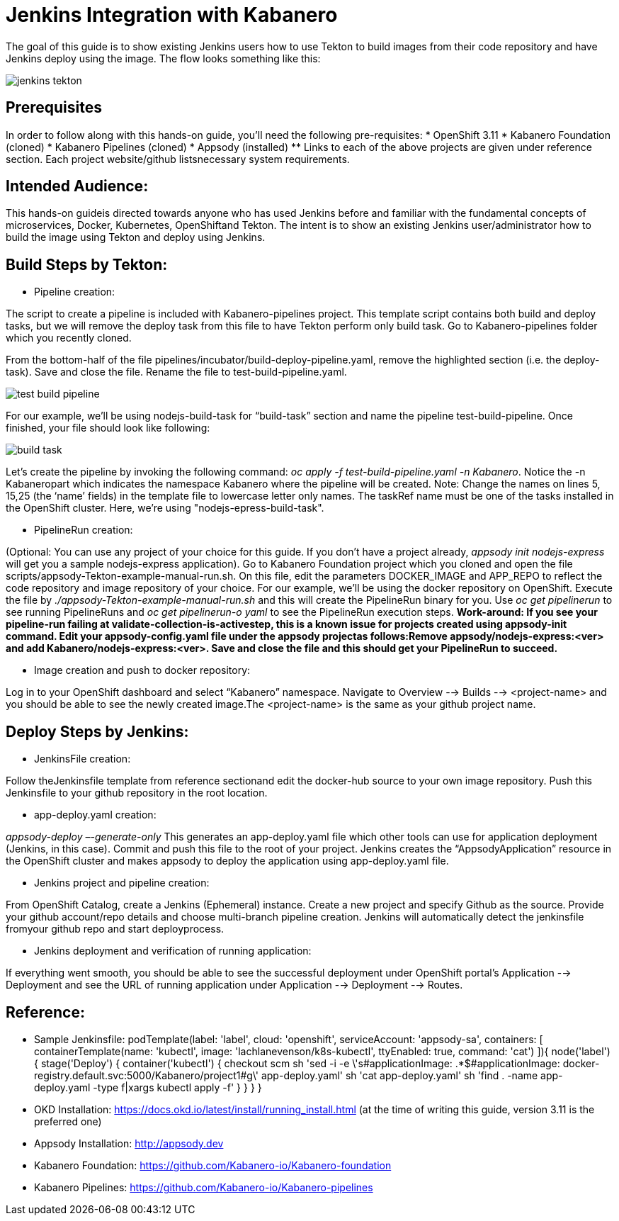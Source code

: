 :page-layout: doc
:page-doc-category: Reference
:page-title: Jenkins Integration with Kabanero
:sectanchors:
= Jenkins Integration with Kabanero

The goal of this guide is to show existing Jenkins users how to use Tekton to build images from their code repository and have Jenkins deploy using the image. The flow looks something like this:

image::/docs/img/jenkins-tekton.png[]

== Prerequisites
In order to follow along with this hands-on guide, you’ll need the following pre-requisites:
* OpenShift 3.11 
* Kabanero Foundation (cloned)
* Kabanero Pipelines (cloned)
* Appsody (installed)
** Links to each of the above projects are given under reference section. Each project website/github listsnecessary system requirements.

== Intended Audience:
This hands-on guideis directed towards anyone who has used Jenkins before and familiar with the  fundamental  concepts  of  microservices,  Docker,  Kubernetes, OpenShiftand  Tekton.  The intent is to show an existing Jenkins user/administrator how to build the image using Tekton and deploy using Jenkins.

== Build Steps by Tekton:

* Pipeline creation:

The script to create a pipeline is included with Kabanero-pipelines project. This template script contains both build and deploy tasks, but we will remove the deploy task from this file to have Tekton perform only build task. Go to Kabanero-pipelines folder which you recently cloned.

From the bottom-half of the file pipelines/incubator/build-deploy-pipeline.yaml, remove the highlighted section (i.e. the deploy-task). Save and close the file. Rename the file to test-build-pipeline.yaml.

image::/docs/img/test-build-pipeline.png[]

For our example, we’ll be using nodejs-build-task for “build-task” section and name the pipeline test-build-pipeline. Once finished, your file should look like following:

image::/docs/img/build-task.png[]

Let’s create the pipeline by invoking the following command: _oc apply -f test-build-pipeline.yaml -n Kabanero_. Notice the -n Kabaneropart which indicates the namespace Kabanero where the pipeline will be created. Note: Change the names on lines 5, 15,25 (the ‘name’ fields) in the template file to lowercase letter only names.  The taskRef name must be one of the tasks installed in the OpenShift cluster.  Here, we’re using "nodejs-epress-build-task".

* PipelineRun creation:

(Optional: You can use any project of your choice for this guide. If you don’t have a project already, _appsody init nodejs-express_ will get you a sample nodejs-express application). Go to Kabanero Foundation project which you cloned and open the file scripts/appsody-Tekton-example-manual-run.sh. On this file, edit the parameters DOCKER_IMAGE and APP_REPO to reflect the code repository and image repository of your choice. For our example, we’ll be using the docker repository on OpenShift. Execute the file by _./appsody-Tekton-example-manual-run.sh_ and this will create the PipelineRun binary for you. Use _oc get pipelinerun_ to see running PipelineRuns and _oc get pipelinerun-o yaml_ to see the PipelineRun execution steps. *Work-around: If you see your pipeline-run failing at validate-collection-is-activestep, this is a known issue for projects created using appsody-init command. Edit your appsody-config.yaml file under the appsody projectas follows:Remove appsody/nodejs-express:<ver> and add Kabanero/nodejs-express:<ver>. Save and close the file and this should get your PipelineRun to succeed.*

* Image creation and push to docker repository:

Log in to your OpenShift dashboard and select “Kabanero” namespace. Navigate to Overview --> Builds --> <project-name> and you should be able to see the newly created image.The <project-name> is the same as your github project name.

== Deploy Steps by Jenkins:

* JenkinsFile creation:

Follow theJenkinsfile template from reference sectionand edit the docker-hub source to your own image repository. Push this Jenkinsfile to your github repository in the root location.

* app-deploy.yaml creation:

_appsody-deploy –-generate-only_ This generates an app-deploy.yaml file which other tools can use for application deployment (Jenkins, in this case). Commit and push this file to the root of your project. Jenkins creates the “AppsodyApplication” resource in the OpenShift cluster and makes appsody to deploy the application using app-deploy.yaml file.

* Jenkins project and pipeline creation:

From OpenShift Catalog, create a Jenkins (Ephemeral) instance. Create a new project and specify Github as the source. Provide your github account/repo details and choose multi-branch pipeline creation. Jenkins will automatically detect the jenkinsfile fromyour github repo and start deployprocess.

* Jenkins deployment and verification of running application:

If everything went smooth, you should be able to see the successful deployment under OpenShift portal’s Application --> Deployment and see the URL of running application under Application --> Deployment --> Routes. 

== Reference:

** Sample Jenkinsfile: 
podTemplate(label: 'label', cloud: 'openshift', serviceAccount: 'appsody-sa', containers: [
    containerTemplate(name: 'kubectl', image: 'lachlanevenson/k8s-kubectl', ttyEnabled: true, command: 'cat')
  ]){
    node('label') {
        stage('Deploy') {
            container('kubectl') {
                checkout scm
                sh 'sed -i -e \'s#applicationImage: .*$#applicationImage: docker-registry.default.svc:5000/Kabanero/project1#g\' app-deploy.yaml'
                sh 'cat app-deploy.yaml'
                sh 'find . -name app-deploy.yaml -type f|xargs kubectl apply -f'
            }
        }
    }
}
** OKD Installation: https://docs.okd.io/latest/install/running_install.html (at the time of writing this guide, version 3.11 is the preferred one)
** Appsody Installation: http://appsody.dev
** Kabanero Foundation: https://github.com/Kabanero-io/Kabanero-foundation
** Kabanero Pipelines: https://github.com/Kabanero-io/Kabanero-pipelines





